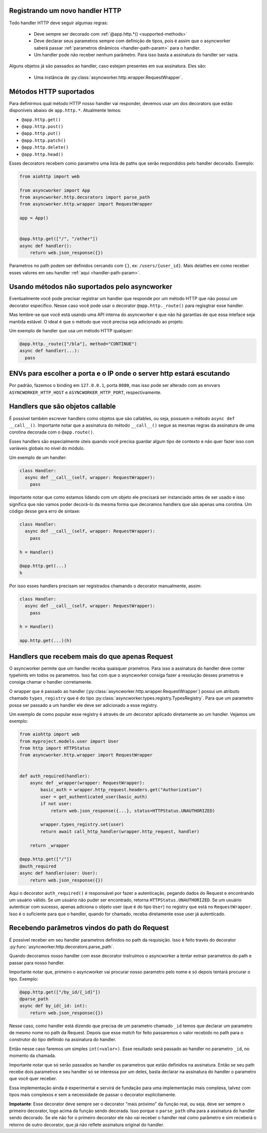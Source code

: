 

Registrando um novo handler HTTP
=================================

Todo handler HTTP deve seguir algumas regras:

 - Deve sempre ser decorado com :ref:`@app.http.*() <supported-methods>`
 - Deve declarar seus parametros sempre com definição de tipos, pois é assim que o asyncworker saberá passar :ref:`parametros dinâmicos <handler-path-param>` para o handler.
 - Um handler pode não receber nenhum parâmetro. Para isso basta a assinatura do handler ser vazia.

Alguns objetos já são passados ao handler, caso estejam presentes em sua assinatura.  Eles são:

 - Uma instância de :py:class:`asyncworker.http.wrapper.RequestWrapper`.


Métodos HTTP suportados
=======================

.. _supported-methods:
.. versionadded:: 0.15.2

Para definirmos qual método HTTP nosso handler vai responder, devemos usar um dos decorators que estão disponíveis abaixo de ``app.http.*``. Atualmente temos:

- ``@app.http.get()``
- ``@app.http.post()``
- ``@app.http.put()``
- ``@app.http.patch()``
- ``@app.http.delete()``
- ``@app.http.head()``

Esses decorators recebem como parametro uma lista de paths que serão respondidos pelo handler decorado. Exemplo:

.. code-block:: python


  from aiohttp import web

  from asyncworker import App
  from asyncworker.http.decorators import parse_path
  from asyncworker.http.wrapper import RequestWrapper

  app = App()


  @app.http.get(["/", "/other"])
  async def handler():
      return web.json_response({})


Parametros no path podem ser definidos cercando com ``{}``, ex: ``/users/{user_id}``. Mais delathes em como receber esses valores em seu handler :ref:`aqui <handler-path-param>`.


Usando métodos não suportados pelo asyncworker
==============================================

Eventualmente você pode precisar registrar um handler que responde por um método HTTP que não possui um decorator específico. Nesse caso você pode usar o decorator ``@app.http._route()`` para regisgtrar esse handler.

Mas lembre-se que você está usando uma API interna do asyncworker e que não há garantias de que essa inteface seja mantida estável. O ideal é que o método que você precisa seja adicionado ao projeto.

Um exemplo de handler que usa um método HTTP qualquer:

.. code-block:: python

  @app.http._route(["/bla"], method="CONTINUE")
  async def handler(...):
    pass




ENVs para escolher a porta e o IP onde o server http estará escutando
========================================================================


Por padrão, fazemos o binding em ``127.0.0.1``, porta ``8080``, mas isso pode ser alterado com as envvars ``ASYNCWORKER_HTTP_HOST`` e ``ASYNCWORKER_HTTP_PORT``, respectivamente.



Handlers que são objetos callable
===========================================

.. versionadded:: 0.11.4

É possível também escrever handlers como objetos que são callables, ou seja, possuem o método ``async def __call__()``. Importante notar que a assinatura do método ``__call__()`` segue as mesmas regras da assinatura de uma corotina decorada com o ``@app.route()``.

Esses handlers são especialmente úteis quando você precisa guardar algum tipo de contexto e não quer fazer isso com variáveis globais no nível do módulo.

Um exemplo de um handler:

.. code:: python

  class Handler:
    async def __call__(self, wrapper: RequestWrapper):
      pass


Importante notar que como estamos lidando com um objeto ele precisará ser instanciado antes de ser usado e isso significa que não vamos poder decorá-lo da mesma forma que decoramos handlers que são apenas uma corotina. Um código desse gera erro de sintaxe:

.. code:: python

  class Handler:
    async def __call__(self, wrapper: RequestWrapper):
      pass

  h = Handler()

  @app.http.get(...)
  h

Por isso esses handlers precisam ser registrados chamando o decorator manualmente, assim:

.. code:: python

  class Handler:
    async def __call__(self, wrapper: RequestWrapper):
      pass

  h = Handler()

  app.http.get(...)(h)


.. _typed-handlers:

Handlers que recebem mais do que apenas Request
================================================

.. versionadded:: 0.11.0

O asyncworker permite que um handler receba quaisquer prametros. Para isso a assinatura do handler deve conter typehints em todos os parametros. Isso faz com que o asyncworker consiga fazer a resolução desses prametros e consiga chamar o handler corretamente.

O wrapper que é passado ao handler (:py:class:`asyncworker.http.wrapper.RequestWrapper`) possui um atributo chamado ``types_registry`` que é do tipo :py:class:`asyncworker.types.registry.TypesRegistry`. Para que um parametro possa ser passado a um handler ele deve ser adicionado a esse registry.

Um exemplo de como popular esse registry é através de um decorator aplicado diretamente ao um handler. Vejamos um exemplo:

.. code:: python


  from aiohttp import web
  from myproject.models.user import User
  from http import HTTPStatus
  from asyncworker.http.wrapper import RequestWrapper


  def auth_required(handler):
      async def _wrapper(wrapper: RequestWrapper):
          basic_auth = wrapper.http_request.headers.get("Authorization")
          user = get_authenticated_user(basic_auth)
          if not user:
              return web.json_response({...}, status=HTTPStatus.UNAUTHORIZED)

          wrapper.types_registry.set(user)
          return await call_http_handler(wrapper.http_request, handler)

      return _wrapper

  @app.http.get(["/"])
  @auth_required
  async def handler(user: User):
      return web.json_response({})

Aqui o decorator ``auth_required()`` é responsável por fazer a autenticação, pegando dados do Request e encontrando um usuário válido. Se um usuário não puder ser encontrado, retorna ``HTTPStatus.UNAUTHORIZED``. Se um usuário autenticar com sucesso, apenas adiciona o objeto user (que é do tipo ``User``) no registry que está no ``RequestWrapper``. Isso é o suficiente para que o handler, quando for chamado, receba diretamente esse user já autenticado.



Recebendo parâmetros vindos do path do Request
===============================================

.. _handler-path-param:
.. versionadded:: 0.11.5

É possível receber em seu handler parametros definidos no path da requisição. Isso é feito través do decorator :py:func:`asyncworker.http.decorators.parse_path`.

Quando decoramos nosso handler com esse decorator instruímos o asyncworker a tentar extrair parametros do path e passar para nosso handler.

Importante notar que, primeiro o asyncworker vai procurar nosso parametro pelo nome e só depois tentará procurar o tipo.  Exemplo:

.. code-block:: python

  @app.http.get(["/by_id/{_id}"])
  @parse_path
  async def by_id(_id: int):
      return web.json_response({})

Nesse caso, como handler está dizendo que precisa de um parametro chamado ``_id`` temos que declarar um parametro de mesmo nome no path da Request. Depois que esse `match` for feito passaremos o valor recebido no path para o construtor do tipo definido na assinatura do handler.

Então nesse caso faremos um simples ``int(<valor>)``. Esse resultado será passado ao handler no parametro ``_id``, no momento da chamada.

Importante notar que só serão passados ao handler os parametros que estão definidos na assinatura. Então se seu path recebe dois parametros e seu handler só se interessa por um deles, basta declarar na assinatura do handler o parametro que você quer receber.


Essa implementação ainda é experimental e servirá de fundação para uma implementação mais complexa, talvez com tipos mais complexos e sem a necessidade de passar o decorator explicitamente.

**Impotante**: Esse decorator deve sempre ser o decorator "mais próximo" da função real, ou seja, deve ser sempre o primeiro decorator, logo acima da função sendo decorada. Isso porque o ``parse_path`` olha para a assinatura do handler sendo decorado. Se ele não for o primeiro decorator ele não vai receber o handler real como parâmetro e sim receberá o retorno de outro decorator, que já não reflete assinatura original do handler.
